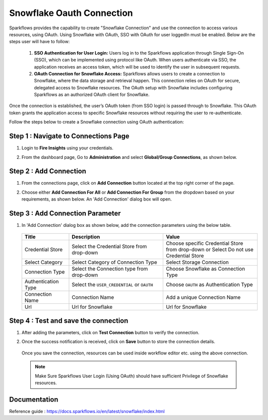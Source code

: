 Snowflake Oauth Connection
=======

Sparkflows provides the capability to create "Snowflake Connection" and use the connection to access various resources, using OAuth.
Using Snowflake with OAuth, SSO with OAuth for user loggedIn must be enabled. Below are the steps user will have to follow:

    1. **SSO Authentication for User Login:**
       Users log in to the Sparkflows application through Single Sign-On (SSO), which can be implemented using protocol like OAuth. When users 
       authenticate via SSO, the application receives an access token, which will be used to identify the user in subsequent requests.

    2. **OAuth Connection for Snowflake Access:**
       Sparkflows allows users to create a connection to Snowflake, where the data storage and retrieval happen. This connection relies on OAuth for secure, delegated access to Snowflake resources. The OAuth setup with Snowflake includes configuring Sparkflows as an authorized OAuth client for Snowflake.

Once the connection is established, the user’s OAuth token (from SSO login) is passed through to Snowflake. This OAuth token grants the application access to specific Snowflake resources without requiring the user to re-authenticate.

Follow the steps below to create a Snowflake connection using OAuth authentication:

Step 1 : Navigate to Connections Page
-------------

#. Login to **Fire Insights** using your credentials.
#. From the dashboard page, Go to **Administration** and select **Global/Group Connections**, as shown below.

   .. figure:: ../../../..//_assets/credential_store/create-snowflake-connection/fire_admin_page.PNG
      :alt: Credential Store
      :width: 65%

Step 2 : Add Connection
-----------
#. From the connections page, click on **Add Connection** button located at the top right corner of the page.
#. Choose either **Add Connection For All** or **Add Connection For Group** from the dropdown based on your requirements, as shown below. An 'Add Connection' dialog box will open.

   .. figure:: ../../../..//_assets/credential_store/create-snowflake-connection/connections-add.png
      :alt: Credential Store
      :width: 65%



Step 3 : Add Connection Parameter
--------------------------
#. In 'Add Connection' dialog box as shown below, add the connection parameters using the below table.

   .. figure:: ../../../..//_assets/credential_store/create-snowflake-connection/choose-snowflake.png
      :alt: Credential Store
      :width: 65%


   .. list-table:: 
      :widths: 10 20 20
      :header-rows: 1


      * - Title
        - Description
        - Value
      * - Credential Store  
        - Select the Credential Store from drop-down
        - Choose specific Credential Store from drop-down or Select Do not use Credential Store
      * - Select Category
        - Select Category of Connection Type
        - Select Storage Connection
      * - Connection Type 
        - Select the Connection type from drop-down
        - Choose Snowflake as Connection Type
      * - Authentication Type 
        - Select the ``USER_CREDENTIAL`` or ``OAUTH``
        - Choose ``OAUTH`` as Authentication Type
      * - Connection Name
        - Connection Name
        - Add a unique Connection Name
      * - Url
        - Url for Snowflake
        - Url for Snowflake

  
   .. figure:: ../../../..//_assets/credential_store/create-snowflake-connection/connection-config-dialogbox.png
      :alt: Credential Store
      :width: 65%

  


Step 4 : Test and save the connection
------

#. After adding the parameters, click on **Test Connection** button to verify the connection.
#. Once the success notification is received, click on **Save** button to store the connection details.

   .. figure:: ../../../..//_assets/credential_store/create-snowflake-connection/oauth-parameters.png
      :alt: Credential Store
      :width: 65%

   Once you save the connection, resources can be used inside workflow editor etc. using the above connection.

  .. Note:: Make Sure Sparkflows User Login (Using OAuth) should have sufficient Privilege of Snowflake resources.


Documentation
-----

Reference guide : https://docs.sparkflows.io/en/latest/snowflake/index.html









